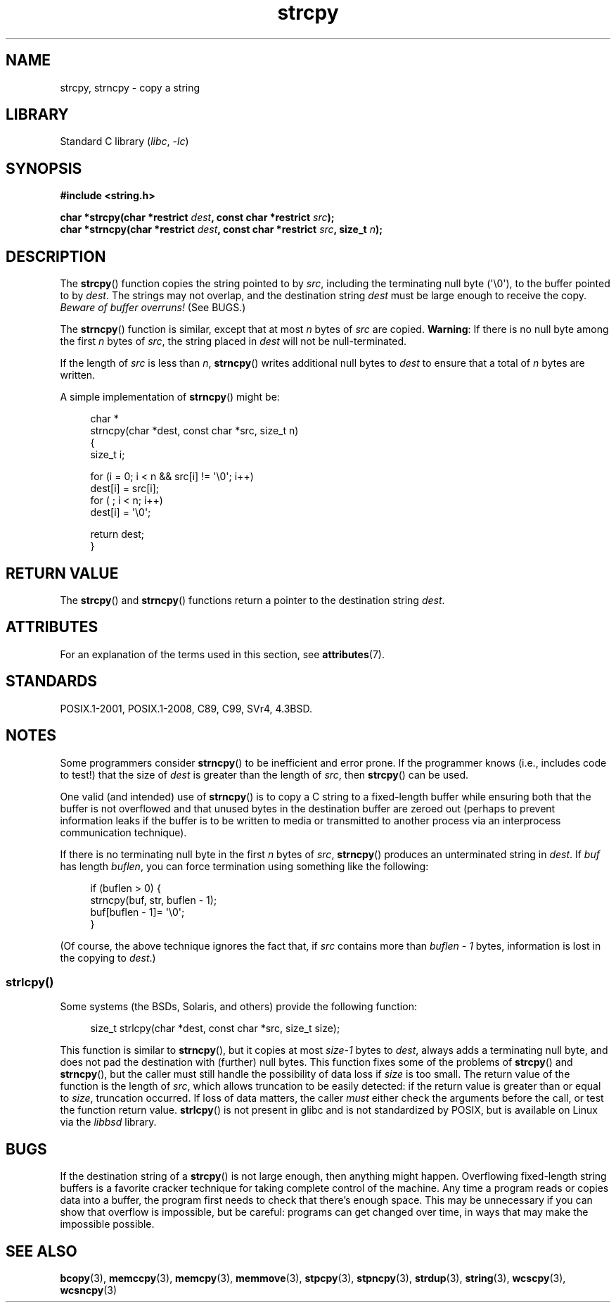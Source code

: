 .\" Copyright (C) 1993 David Metcalfe (david@prism.demon.co.uk)
.\"
.\" SPDX-License-Identifier: Linux-man-pages-copyleft
.\"
.\" References consulted:
.\"     Linux libc source code
.\"     Lewine's _POSIX Programmer's Guide_ (O'Reilly & Associates, 1991)
.\"     386BSD man pages
.\" Modified Sat Jul 24 18:06:49 1993 by Rik Faith (faith@cs.unc.edu)
.\" Modified Fri Aug 25 23:17:51 1995 by Andries Brouwer (aeb@cwi.nl)
.\" Modified Wed Dec 18 00:47:18 1996 by Andries Brouwer (aeb@cwi.nl)
.\" 2007-06-15, Marc Boyer <marc.boyer@enseeiht.fr> + mtk
.\"     Improve discussion of strncpy().
.\"
.TH strcpy 3 (date) "Linux man-pages (unreleased)"
.SH NAME
strcpy, strncpy \- copy a string
.SH LIBRARY
Standard C library
.RI ( libc ", " \-lc )
.SH SYNOPSIS
.nf
.B #include <string.h>
.PP
.BI "char *strcpy(char *restrict " dest ", const char *restrict " src );
.BI "char *strncpy(char *restrict " dest ", const char *restrict " src \
", size_t " n );
.fi
.SH DESCRIPTION
The
.BR strcpy ()
function copies the string pointed to by
.IR src ,
including the terminating null byte (\(aq\e0\(aq),
to the buffer pointed to by
.IR dest .
The strings may not overlap, and the destination string
.I dest
must be large enough to receive the copy.
.I Beware of buffer overruns!
(See BUGS.)
.PP
The
.BR strncpy ()
function is similar, except that at most
.I n
bytes of
.I src
are copied.
.BR Warning :
If there is no null byte
among the first
.I n
bytes of
.IR src ,
the string placed in
.I dest
will not be null-terminated.
.PP
If the length of
.I src
is less than
.IR n ,
.BR strncpy ()
writes additional null bytes to
.I dest
to ensure that a total of
.I n
bytes are written.
.PP
A simple implementation of
.BR strncpy ()
might be:
.PP
.in +4n
.EX
char *
strncpy(char *dest, const char *src, size_t n)
{
    size_t i;

    for (i = 0; i < n && src[i] != \(aq\e0\(aq; i++)
        dest[i] = src[i];
    for ( ; i < n; i++)
        dest[i] = \(aq\e0\(aq;

    return dest;
}
.EE
.in
.SH RETURN VALUE
The
.BR strcpy ()
and
.BR strncpy ()
functions return a pointer to
the destination string
.IR dest .
.SH ATTRIBUTES
For an explanation of the terms used in this section, see
.BR attributes (7).
.ad l
.nh
.TS
allbox;
lbx lb lb
l l l.
Interface	Attribute	Value
T{
.BR strcpy (),
.BR strncpy ()
T}	Thread safety	MT-Safe
.TE
.hy
.ad
.sp 1
.SH STANDARDS
POSIX.1-2001, POSIX.1-2008, C89, C99, SVr4, 4.3BSD.
.SH NOTES
Some programmers consider
.BR strncpy ()
to be inefficient and error prone.
If the programmer knows (i.e., includes code to test!)
that the size of
.I dest
is greater than
the length of
.IR src ,
then
.BR strcpy ()
can be used.
.PP
One valid (and intended) use of
.BR strncpy ()
is to copy a C string to a fixed-length buffer
while ensuring both that the buffer is not overflowed
and that unused bytes in the destination buffer are zeroed out
(perhaps to prevent information leaks if the buffer is to be
written to media or transmitted to another process via an
interprocess communication technique).
.PP
If there is no terminating null byte in the first
.I n
bytes of
.IR src ,
.BR strncpy ()
produces an unterminated string in
.IR dest .
If
.I buf
has length
.IR buflen ,
you can force termination using something like the following:
.PP
.in +4n
.EX
if (buflen > 0) {
    strncpy(buf, str, buflen \- 1);
    buf[buflen \- 1]= \(aq\e0\(aq;
}
.EE
.in
.PP
(Of course, the above technique ignores the fact that, if
.I src
contains more than
.I "buflen\ \-\ 1"
bytes, information is lost in the copying to
.IR dest .)
.\"
.SS strlcpy()
Some systems (the BSDs, Solaris, and others) provide the following function:
.PP
.in +4n
.EX
size_t strlcpy(char *dest, const char *src, size_t size);
.EE
.in
.PP
.\" http://static.usenix.org/event/usenix99/full_papers/millert/millert_html/index.html
.\"     "strlcpy and strlcat - consistent, safe, string copy and concatenation"
.\"     1999 USENIX Annual Technical Conference
This function is similar to
.BR strncpy (),
but it copies at most
.I size\-1
bytes to
.IR dest ,
always adds a terminating null byte,
and does not pad the destination with (further) null bytes.
This function fixes some of the problems of
.BR strcpy ()
and
.BR strncpy (),
but the caller must still handle the possibility of data loss if
.I size
is too small.
The return value of the function is the length of
.IR src ,
which allows truncation to be easily detected:
if the return value is greater than or equal to
.IR size ,
truncation occurred.
If loss of data matters, the caller
.I must
either check the arguments before the call,
or test the function return value.
.BR strlcpy ()
is not present in glibc and is not standardized by POSIX,
.\" https://lwn.net/Articles/506530/
but is available on Linux via the
.I libbsd
library.
.SH BUGS
If the destination string of a
.BR strcpy ()
is not large enough, then anything might happen.
Overflowing fixed-length string buffers is a favorite cracker technique
for taking complete control of the machine.
Any time a program reads or copies data into a buffer,
the program first needs to check that there's enough space.
This may be unnecessary if you can show that overflow is impossible,
but be careful: programs can get changed over time,
in ways that may make the impossible possible.
.SH SEE ALSO
.BR bcopy (3),
.BR memccpy (3),
.BR memcpy (3),
.BR memmove (3),
.BR stpcpy (3),
.BR stpncpy (3),
.BR strdup (3),
.BR string (3),
.BR wcscpy (3),
.BR wcsncpy (3)
